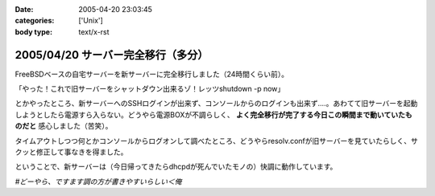 :date: 2005-04-20 23:03:45
:categories: ['Unix']
:body type: text/x-rst

===================================
2005/04/20 サーバー完全移行（多分）
===================================

FreeBSDベースの自宅サーバーを新サーバーに完全移行しました（24時間くらい前）。

「やった！これで旧サーバーをシャットダウン出来るゾ！レッツshutdown -p now」

とかやったところ、新サーバーへのSSHログインが出来ず、コンソールからのログインも出来ず‥‥。あわてて旧サーバーを起動しようとしたら電源すら入らない。どうやら電源BOXが不調らしく、 **よく完全移行が完了する今日この瞬間まで動いていたものだと** 感心しました（苦笑）。

タイムアウトしつつ何とかコンソールからログオンして調べたところ、どうやらresolv.confが旧サーバーを見ていたらしく、サクッと修正して事なきを得ました。

ということで、新サーバーは（今日帰ってきたらdhcpdが死んでいたモノの）快調に動作しています。

*#どーやら、ですます調の方が書きやすいらしい＜俺*



.. :extend type: text/plain
.. :extend:

